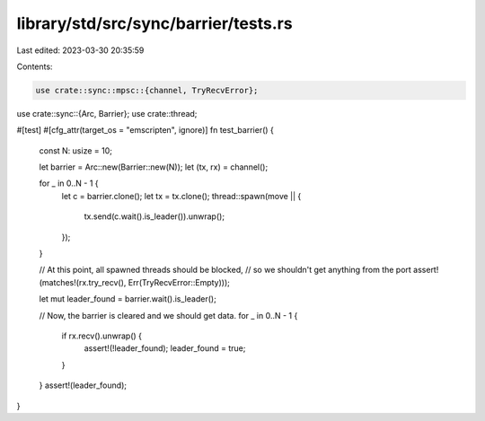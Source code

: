 library/std/src/sync/barrier/tests.rs
=====================================

Last edited: 2023-03-30 20:35:59

Contents:

.. code-block:: rs

    use crate::sync::mpsc::{channel, TryRecvError};
use crate::sync::{Arc, Barrier};
use crate::thread;

#[test]
#[cfg_attr(target_os = "emscripten", ignore)]
fn test_barrier() {
    const N: usize = 10;

    let barrier = Arc::new(Barrier::new(N));
    let (tx, rx) = channel();

    for _ in 0..N - 1 {
        let c = barrier.clone();
        let tx = tx.clone();
        thread::spawn(move || {
            tx.send(c.wait().is_leader()).unwrap();
        });
    }

    // At this point, all spawned threads should be blocked,
    // so we shouldn't get anything from the port
    assert!(matches!(rx.try_recv(), Err(TryRecvError::Empty)));

    let mut leader_found = barrier.wait().is_leader();

    // Now, the barrier is cleared and we should get data.
    for _ in 0..N - 1 {
        if rx.recv().unwrap() {
            assert!(!leader_found);
            leader_found = true;
        }
    }
    assert!(leader_found);
}


